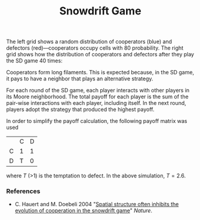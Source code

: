#+TITLE: Snowdrift Game

The left grid shows a random distribution of cooperators (blue) and defectors (red)---cooperators occupy cells with $80%$ probability. The right grid shows how the distribution of cooperators and defectors after they play the SD game 40 times:
[[file:figures/sd-game.png][file:./figures/sd-game.png]]

Cooperators form long filaments. This is expected because, in the SD game, it pays to have a neighbor that plays an alternative strategy.

For each round of the SD game, each player interacts with other players in its Moore neighborhood. The total payoff for each player is the sum of the pair-wise interactions with each player, including itself. In the next round, players adopt the strategy that produced the highest payoff.

In order to simplify the payoff calculation, the following payoff matrix was used

|   | C | D |
| C | 1 | 1 |
| D | T | 0 |

where $T$ (>1) is the temptation to defect. In the above simulation, $T = 2.6$.


*** References
- C. Hauert and M. Doebeli 2004 "[[https://doi.org/10.1038/nature02360][Spatial structure often inhibits the evolution of cooperation in the snowdrift game]]" /Nature/.
